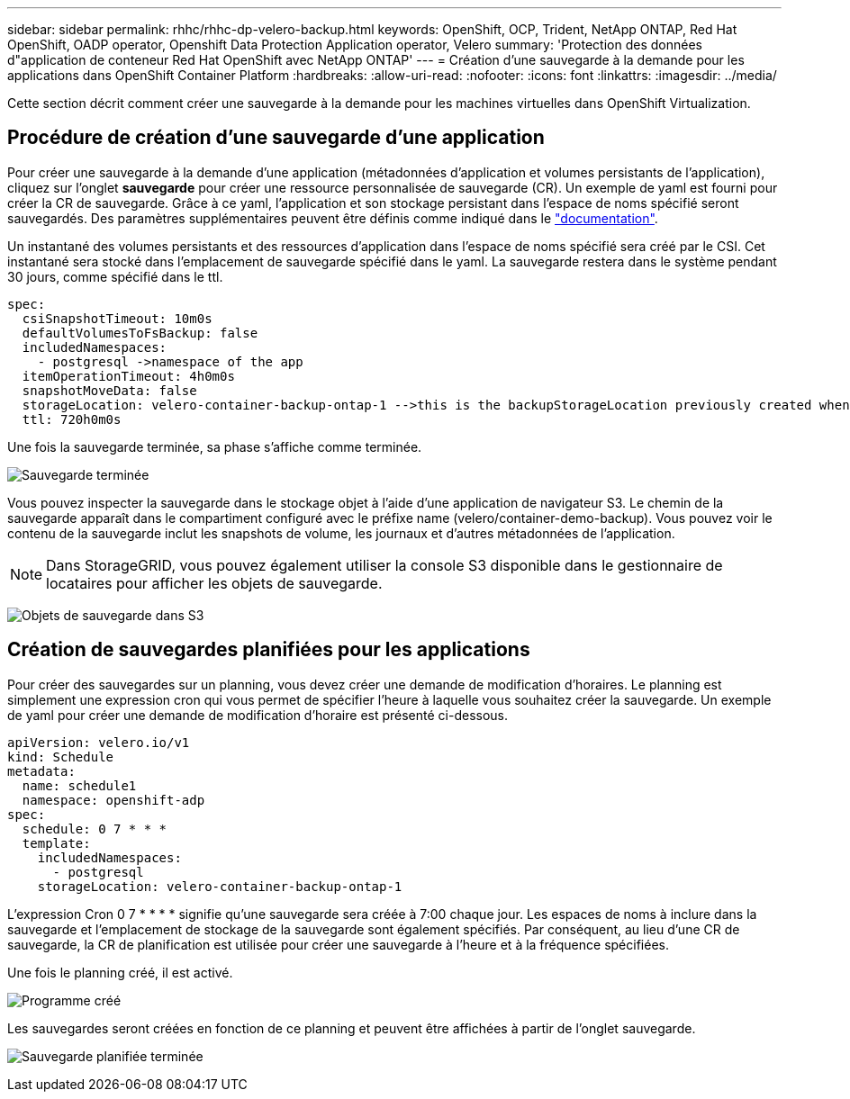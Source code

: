 ---
sidebar: sidebar 
permalink: rhhc/rhhc-dp-velero-backup.html 
keywords: OpenShift, OCP, Trident, NetApp ONTAP, Red Hat OpenShift, OADP operator, Openshift Data Protection Application operator, Velero 
summary: 'Protection des données d"application de conteneur Red Hat OpenShift avec NetApp ONTAP' 
---
= Création d'une sauvegarde à la demande pour les applications dans OpenShift Container Platform
:hardbreaks:
:allow-uri-read: 
:nofooter: 
:icons: font
:linkattrs: 
:imagesdir: ../media/


[role="lead"]
Cette section décrit comment créer une sauvegarde à la demande pour les machines virtuelles dans OpenShift Virtualization.



== Procédure de création d'une sauvegarde d'une application

Pour créer une sauvegarde à la demande d'une application (métadonnées d'application et volumes persistants de l'application), cliquez sur l'onglet **sauvegarde** pour créer une ressource personnalisée de sauvegarde (CR). Un exemple de yaml est fourni pour créer la CR de sauvegarde. Grâce à ce yaml, l'application et son stockage persistant dans l'espace de noms spécifié seront sauvegardés. Des paramètres supplémentaires peuvent être définis comme indiqué dans le link:https://docs.openshift.com/container-platform/4.14/backup_and_restore/application_backup_and_restore/backing_up_and_restoring/oadp-creating-backup-cr.html["documentation"].

Un instantané des volumes persistants et des ressources d'application dans l'espace de noms spécifié sera créé par le CSI. Cet instantané sera stocké dans l'emplacement de sauvegarde spécifié dans le yaml. La sauvegarde restera dans le système pendant 30 jours, comme spécifié dans le ttl.

....
spec:
  csiSnapshotTimeout: 10m0s
  defaultVolumesToFsBackup: false
  includedNamespaces:
    - postgresql ->namespace of the app
  itemOperationTimeout: 4h0m0s
  snapshotMoveData: false
  storageLocation: velero-container-backup-ontap-1 -->this is the backupStorageLocation previously created when Velero is configured.
  ttl: 720h0m0s
....
Une fois la sauvegarde terminée, sa phase s'affiche comme terminée.

image:redhat_openshift_OADP_backup_image1.png["Sauvegarde terminée"]

Vous pouvez inspecter la sauvegarde dans le stockage objet à l'aide d'une application de navigateur S3. Le chemin de la sauvegarde apparaît dans le compartiment configuré avec le préfixe name (velero/container-demo-backup). Vous pouvez voir le contenu de la sauvegarde inclut les snapshots de volume, les journaux et d'autres métadonnées de l'application.


NOTE: Dans StorageGRID, vous pouvez également utiliser la console S3 disponible dans le gestionnaire de locataires pour afficher les objets de sauvegarde.

image:redhat_openshift_OADP_backup_image2.png["Objets de sauvegarde dans S3"]



== Création de sauvegardes planifiées pour les applications

Pour créer des sauvegardes sur un planning, vous devez créer une demande de modification d'horaires. Le planning est simplement une expression cron qui vous permet de spécifier l'heure à laquelle vous souhaitez créer la sauvegarde. Un exemple de yaml pour créer une demande de modification d'horaire est présenté ci-dessous.

....
apiVersion: velero.io/v1
kind: Schedule
metadata:
  name: schedule1
  namespace: openshift-adp
spec:
  schedule: 0 7 * * *
  template:
    includedNamespaces:
      - postgresql
    storageLocation: velero-container-backup-ontap-1
....
L'expression Cron 0 7 * * * * signifie qu'une sauvegarde sera créée à 7:00 chaque jour.
Les espaces de noms à inclure dans la sauvegarde et l'emplacement de stockage de la sauvegarde sont également spécifiés. Par conséquent, au lieu d'une CR de sauvegarde, la CR de planification est utilisée pour créer une sauvegarde à l'heure et à la fréquence spécifiées.

Une fois le planning créé, il est activé.

image:redhat_openshift_OADP_backup_image3.png["Programme créé"]

Les sauvegardes seront créées en fonction de ce planning et peuvent être affichées à partir de l'onglet sauvegarde.

image:redhat_openshift_OADP_backup_image4.png["Sauvegarde planifiée terminée"]
